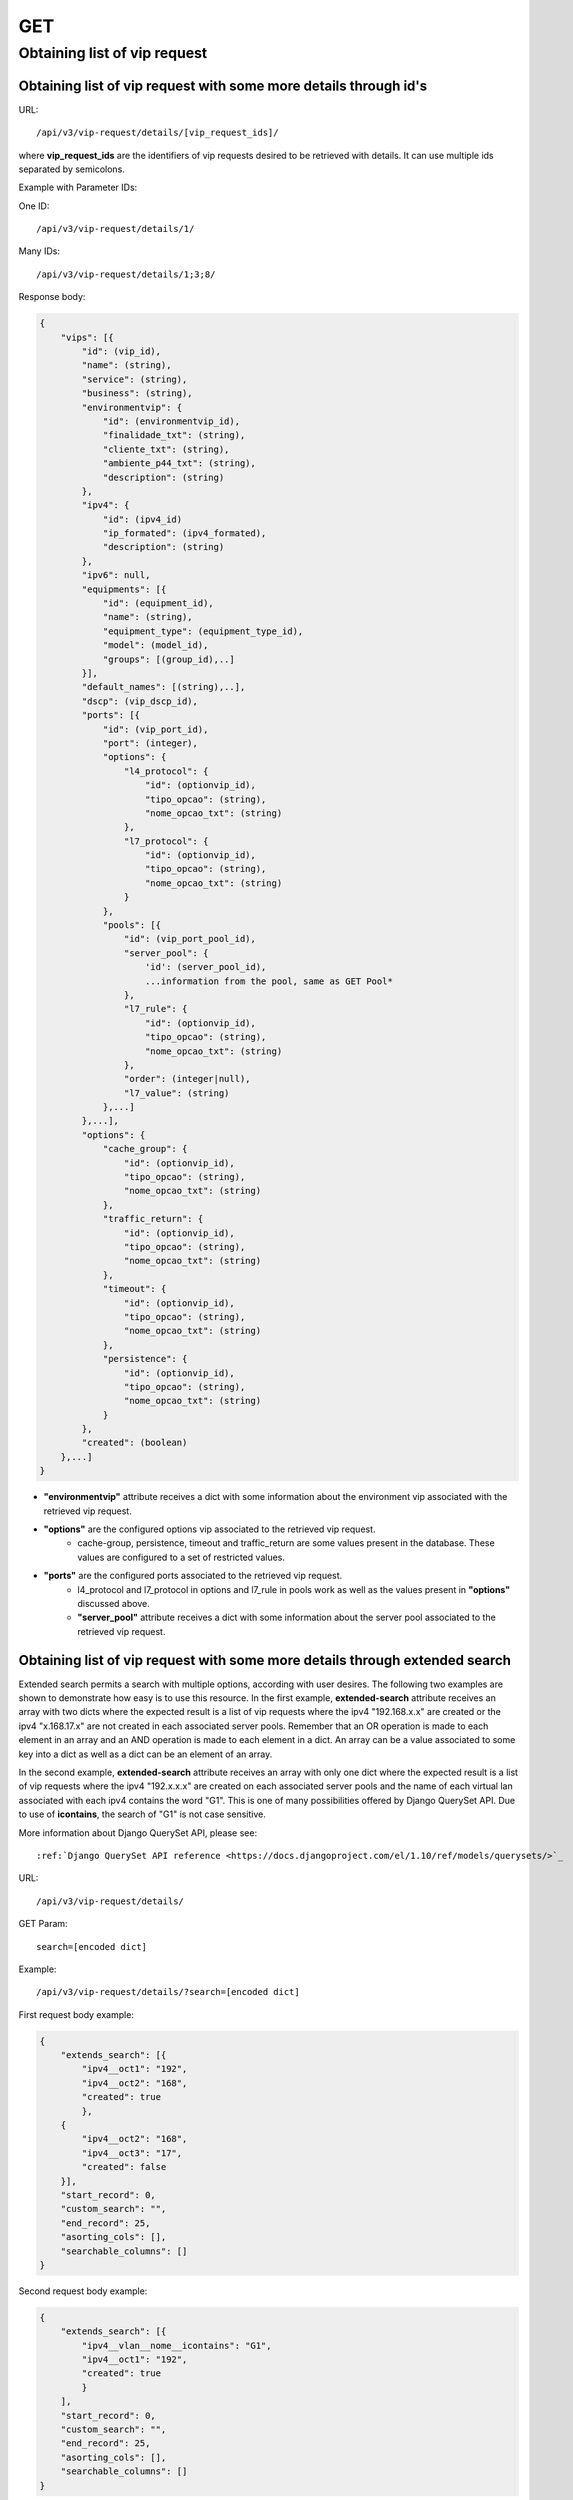 GET
###

Obtaining list of vip request
*****************************

Obtaining list of vip request with some more details through id's
=================================================================

URL::

    /api/v3/vip-request/details/[vip_request_ids]/

where **vip_request_ids** are the identifiers of vip requests desired to be retrieved with details. It can use multiple ids separated by semicolons.

Example with Parameter IDs:

One ID::

    /api/v3/vip-request/details/1/

Many IDs::

    /api/v3/vip-request/details/1;3;8/

Response body:

.. code-block:: json

    {
        "vips": [{
            "id": (vip_id),
            "name": (string),
            "service": (string),
            "business": (string),
            "environmentvip": {
                "id": (environmentvip_id),
                "finalidade_txt": (string),
                "cliente_txt": (string),
                "ambiente_p44_txt": (string),
                "description": (string)
            },
            "ipv4": {
                "id": (ipv4_id)
                "ip_formated": (ipv4_formated),
                "description": (string)
            },
            "ipv6": null,
            "equipments": [{
                "id": (equipment_id),
                "name": (string),
                "equipment_type": (equipment_type_id),
                "model": (model_id),
                "groups": [(group_id),..]
            }],
            "default_names": [(string),..],
            "dscp": (vip_dscp_id),
            "ports": [{
                "id": (vip_port_id),
                "port": (integer),
                "options": {
                    "l4_protocol": {
                        "id": (optionvip_id),
                        "tipo_opcao": (string),
                        "nome_opcao_txt": (string)
                    },
                    "l7_protocol": {
                        "id": (optionvip_id),
                        "tipo_opcao": (string),
                        "nome_opcao_txt": (string)
                    }
                },
                "pools": [{
                    "id": (vip_port_pool_id),
                    "server_pool": {
                        'id': (server_pool_id),
                        ...information from the pool, same as GET Pool*
                    },
                    "l7_rule": {
                        "id": (optionvip_id),
                        "tipo_opcao": (string),
                        "nome_opcao_txt": (string)
                    },
                    "order": (integer|null),
                    "l7_value": (string)
                },...]
            },...],
            "options": {
                "cache_group": {
                    "id": (optionvip_id),
                    "tipo_opcao": (string),
                    "nome_opcao_txt": (string)
                },
                "traffic_return": {
                    "id": (optionvip_id),
                    "tipo_opcao": (string),
                    "nome_opcao_txt": (string)
                },
                "timeout": {
                    "id": (optionvip_id),
                    "tipo_opcao": (string),
                    "nome_opcao_txt": (string)
                },
                "persistence": {
                    "id": (optionvip_id),
                    "tipo_opcao": (string),
                    "nome_opcao_txt": (string)
                }
            },
            "created": (boolean)
        },...]
    }

* **"environmentvip"** attribute receives a dict with some information about the environment vip associated with the retrieved vip request.
* **"options"** are the configured options vip associated to the retrieved vip request.
    * cache-group, persistence, timeout and traffic_return are some values present in the database. These values are configured to a set of restricted values.
* **"ports"** are the configured ports associated to the retrieved vip request.
    * l4_protocol and l7_protocol in options and l7_rule in pools work as well as the values present in **"options"** discussed above.
    * **"server_pool"** attribute receives a dict with some information about the server pool associated to the retrieved vip request.

Obtaining list of vip request with some more details through extended search
============================================================================

Extended search permits a search with multiple options, according with user desires. The following two examples are shown to demonstrate how easy is to use this resource. In the first example, **extended-search** attribute receives an array with two dicts where the expected result is a list of vip requests where the ipv4 "192.168.x.x" are created or the ipv4 "x.168.17.x" are not created in each associated server pools. Remember that an OR operation is made to each element in an array and an AND operation is made to each element in a dict. An array can be a value associated to some key into a dict as well as a dict can be an element of an array.

In the second example, **extended-search** attribute receives an array with only one dict where the expected result is a list of vip requests where the ipv4 "192.x.x.x" are created on each associated server pools and the name of each virtual lan associated with each ipv4 contains the word "G1". This is one of many possibilities offered by Django QuerySet API.  Due to use of **icontains**, the search of "G1" is not case sensitive.

More information about Django QuerySet API, please see::

    :ref:`Django QuerySet API reference <https://docs.djangoproject.com/el/1.10/ref/models/querysets/>`_

URL::

    /api/v3/vip-request/details/

GET Param::

    search=[encoded dict]

Example::

    /api/v3/vip-request/details/?search=[encoded dict]

First request body example:

.. code-block:: json

    {
        "extends_search": [{
            "ipv4__oct1": "192",
            "ipv4__oct2": "168",
            "created": true
            },
        {
            "ipv4__oct2": "168",
            "ipv4__oct3": "17",
            "created": false
        }],
        "start_record": 0,
        "custom_search": "",
        "end_record": 25,
        "asorting_cols": [],
        "searchable_columns": []
    }

Second request body example:

.. code-block:: json

    {
        "extends_search": [{
            "ipv4__vlan__nome__icontains": "G1",
            "ipv4__oct1": "192",
            "created": true
            }
        ],
        "start_record": 0,
        "custom_search": "",
        "end_record": 25,
        "asorting_cols": [],
        "searchable_columns": []
    }

URL encoded for first request body example::

    /api/v3/vip-request/details/?search=%22%7B+++++%22extends_search%22%3A+%5B%7B+++++++++%22ipv4__oct1%22%3A+%22192%22%2C+++++++++%22ipv4__oct2%22%3A+%22168%22%2C+++++++++%22created%22%3A+true+++++++++%7D%2C+++++%7B+++++++++%22ipv4__oct2%22%3A+%22168%22%2C+++++++++%22ipv4__oct3%22%3A+%2217%22%2C+++++++++%22created%22%3A+false+++++%7D%5D%2C+++++%22start_record%22%3A+0%2C+++++%22custom_search%22%3A+%22%22%2C+++++%22end_record%22%3A+25%2C+++++%22asorting_cols%22%3A+%5B%5D%2C+++++%22searchable_columns%22%3A+%5B%5D+%7D%22

URL encoded for second request body example::

    /api/v3/vip-request/details/?search=%7B+++++++++%22extends_search%22%3A+%5B%7B+++++++++++++%22ipv4__vlan__nome__icontains%22%3A+%22TVGLOBO%22+%2C+++++++++++++%22ipv4__oct1%22%3A+%22192%22%2C+++++++++++++%22created%22%3A+true+++++++++++++%7D%2C+++++++++%7B+++++++++++++%22ipv4__vlan_nome__icontains%22%3A+%22G1%22%2C+++++++++++++%22ipv4__oct2%22%3A+%22168%22%2C+++++++++++++%22created%22%3A+false+++++++++%7D%5D%2C+++++++++%22start_record%22%3A+0%2C+++++++++%22custom_search%22%3A+%22%22%2C+++++++++%22end_record%22%3A+25%2C+++++++++%22asorting_cols%22%3A+%5B%5D%2C+++++++++%22searchable_columns%22%3A+%5B%5D+++++%7D

Response body:

.. code-block:: json

    {
        "total": [integer],
        "vips": [..]
    }

* When **"search"** is used, "total" property is also retrieved.
* **"environmentvip"** attribute receives a dict with some information about the environment vip associated with the retrieved vip request.
* **"options"** are the configured options vip associated to the retrieved vip request.
    * cache-group, persistence, timeout and traffic_return are some values present in the database. These values are configured to a set of restricted values.
* **"ports"** are the configured ports associated to the retrieved vip request.
    * l4_protocol and l7_protocol in options and l7_rule in pools work as well as the values present in **"options"** discussed above.
    * **"server_pool"** attribute receives a dict with some information about the server pool associated to the retrieved vip request.

